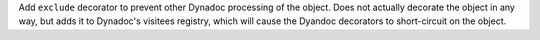 Add ``exclude`` decorator to prevent other Dynadoc processing of the object.
Does not actually decorate the object in any way, but adds it to Dynadoc's
visitees registry, which will cause the Dyandoc decorators to short-circuit on
the object.
